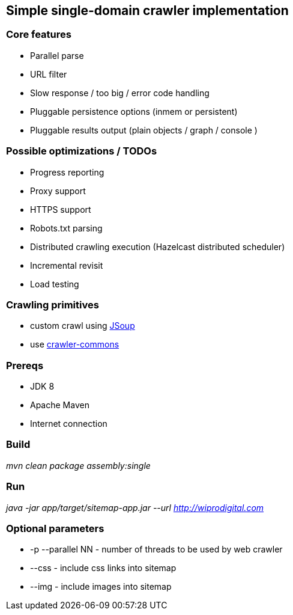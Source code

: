 == Simple single-domain crawler implementation

=== Core features

* Parallel parse
* URL filter
* Slow response / too big / error code handling
* Pluggable persistence options (inmem or persistent)
* Pluggable results output (plain objects / graph / console )

=== Possible optimizations / TODOs

* Progress reporting
* Proxy support
* HTTPS support
* Robots.txt parsing
* Distributed crawling execution (Hazelcast distributed scheduler)
* Incremental revisit
* Load testing

=== Crawling primitives

* custom crawl using https://jsoup.org/cookbook/extracting-data/attributes-text-html[JSoup]
* use https://github.com/crawler-commons/crawler-commons[crawler-commons]

=== Prereqs

* JDK 8
* Apache Maven
* Internet connection

=== Build

_mvn clean package assembly:single_

=== Run

_java -jar app/target/sitemap-app.jar --url http://wiprodigital.com_

=== Optional parameters

* -p --parallel NN - number of threads to be used by web crawler
* --css - include css links into sitemap
* --img - include images into sitemap